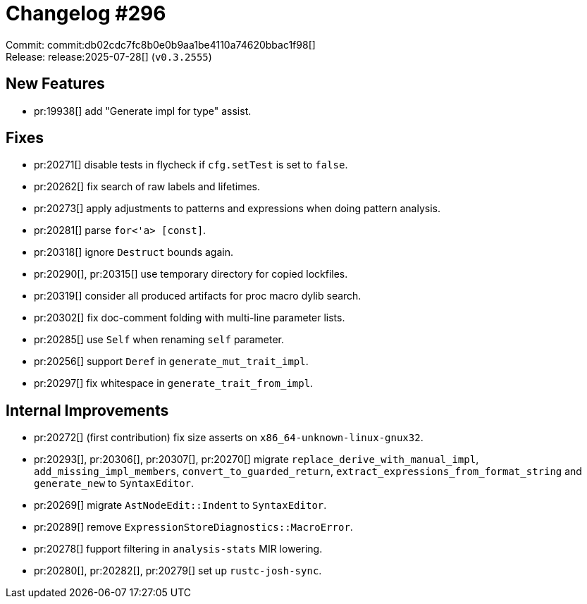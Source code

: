 = Changelog #296
:sectanchors:
:experimental:
:page-layout: post

Commit: commit:db02cdc7fc8b0e0b9aa1be4110a74620bbac1f98[] +
Release: release:2025-07-28[] (`v0.3.2555`)

== New Features

* pr:19938[] add "Generate impl for type" assist.

== Fixes

* pr:20271[] disable tests in flycheck if `cfg.setTest` is set to `false`.
* pr:20262[] fix search of raw labels and lifetimes.
* pr:20273[] apply adjustments to patterns and expressions when doing pattern analysis.
* pr:20281[] parse `for<'a> [const]`.
* pr:20318[] ignore `Destruct` bounds again.
* pr:20290[], pr:20315[] use temporary directory for copied lockfiles.
* pr:20319[] consider all produced artifacts for proc macro dylib search.
* pr:20302[] fix doc-comment folding with multi-line parameter lists.
* pr:20285[] use `Self` when renaming `self` parameter.
* pr:20256[] support `Deref` in `generate_mut_trait_impl`.
* pr:20297[] fix whitespace in `generate_trait_from_impl`.

== Internal Improvements

* pr:20272[] (first contribution) fix size asserts on `x86_64-unknown-linux-gnux32`.
* pr:20293[], pr:20306[], pr:20307[], pr:20270[] migrate `replace_derive_with_manual_impl`, `add_missing_impl_members`, `convert_to_guarded_return`, `extract_expressions_from_format_string` and `generate_new` to `SyntaxEditor`.
* pr:20269[] migrate `AstNodeEdit::Indent` to `SyntaxEditor`.
* pr:20289[] remove `ExpressionStoreDiagnostics::MacroError`.
* pr:20278[] fupport filtering in `analysis-stats` MIR lowering.
* pr:20280[], pr:20282[], pr:20279[] set up `rustc-josh-sync`.

